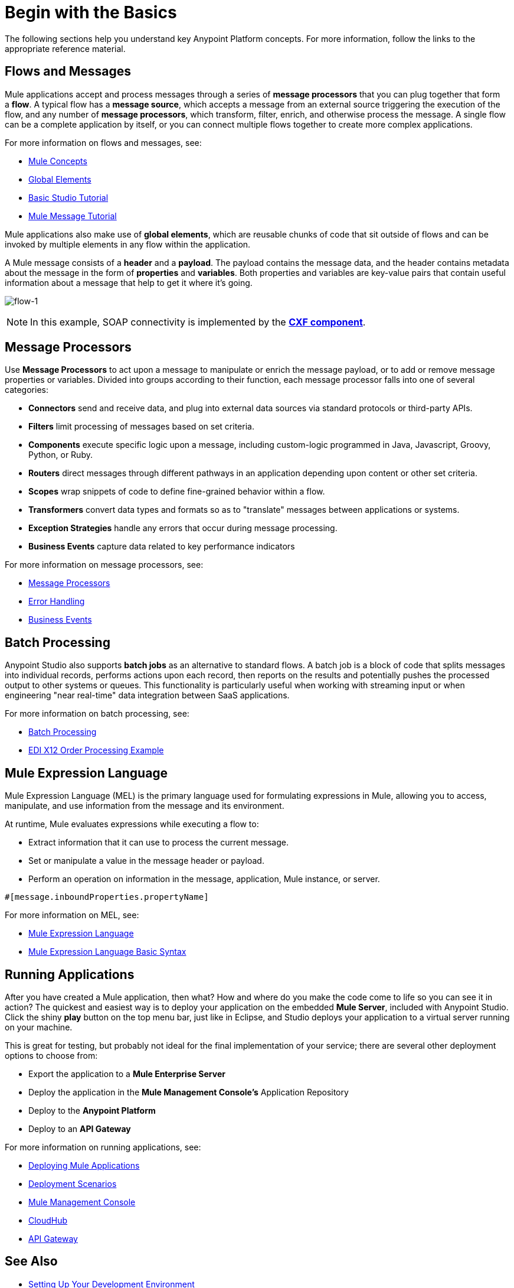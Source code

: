 = Begin with the Basics
:keywords: studio, tutorial, request, response, http, listener, config

The following sections help you understand key Anypoint Platform concepts. For more information, follow the links to the appropriate reference material.

== Flows and Messages

Mule applications accept and process messages through a series of *message processors* that you can plug together that form a *flow*. A typical flow has a *message source*, which accepts a message from an external source triggering the execution of the flow, and any number of *message processors*, which transform, filter, enrich, and otherwise process the message. A single flow can be a complete application by itself, or you can connect multiple flows together to create more complex applications. 

For more information on flows and messages, see:

* link:/mule-fundamentals/v/3.7/mule-concepts[Mule Concepts]
* link:/mule-fundamentals/v/3.7/global-elements[Global Elements]
* link:/mule-fundamentals/v/3.7/basic-studio-tutorial[Basic Studio Tutorial]
* link:/mule-fundamentals/v/3.7/mule-message-tutorial[Mule Message Tutorial]

Mule applications also make use of *global elements*, which are reusable chunks of code that sit outside of flows and can be invoked by multiple elements in any flow within the application.

A Mule message consists of a *header* and a *payload*. The payload contains the message data, and the header contains metadata about the message in the form of *properties* and *variables*. Both properties and variables are key-value pairs that contain useful information about a message that help to get it where it's going. 

image:flow-1.png[flow-1]

[NOTE]
In this example, SOAP connectivity is implemented by the link:/mule-user-guide/v/3.7/cxf-module-configuration-reference[*CXF component*].

== Message Processors

Use *Message Processors* to act upon a message to manipulate or enrich the message payload, or to add or remove message properties or variables. Divided into groups according to their function, each message processor falls into one of several categories:

* *Connectors* send and receive data, and plug into external data sources via standard protocols or third-party APIs.
* *Filters* limit processing of messages based on set criteria.
* *Components* execute specific logic upon a message, including custom-logic programmed in Java, Javascript, Groovy, Python, or Ruby.
* *Routers* direct messages through different pathways in an application depending upon content or other set criteria.
* *Scopes* wrap snippets of code to define fine-grained behavior within a flow.
* *Transformers* convert data types and formats so as to "translate" messages between applications or systems.
* *Exception Strategies* handle any errors that occur during message processing.
* *Business Events* capture data related to key performance indicators

For more information on message processors, see:

* link:/mule-user-guide/v/3.7/message-processors[Message Processors]
* link:/mule-user-guide/v/3.7/error-handling[Error Handling]
* link:/mule-user-guide/v/3.7/business-events[Business Events]

== Batch Processing

Anypoint Studio also supports *batch jobs* as an alternative to standard flows. A batch job is a block of code that splits messages into individual records, performs actions upon each record, then reports on the results and potentially pushes the processed output to other systems or queues. This functionality is particularly useful when working with streaming input or when engineering "near real-time" data integration between SaaS applications.

For more information on batch processing, see:

* link:/mule-user-guide/v/3.7/batch-processing[Batch Processing]
* link:/anypoint-b2b/edi-x12-order-processing-example[EDI X12 Order Processing Example]


== Mule Expression Language

Mule Expression Language (MEL) is the primary language used for formulating expressions in Mule, allowing you to access, manipulate, and use information from the message and its environment. 

At runtime, Mule evaluates expressions while executing a flow to:

* Extract information that it can use to process the current message.
* Set or manipulate a value in the message header or payload.
* Perform an operation on information in the message, application, Mule instance, or server.

[source, code, linenums]
----
#[message.inboundProperties.propertyName]
----

For more information on MEL, see:

* link:/mule-user-guide/v/3.7/mule-expression-language-mel[Mule Expression Language]
* link:/mule-user-guide/v/3.7/mule-expression-language-basic-syntax[Mule Expression Language Basic Syntax]


== Running Applications

After you have created a Mule application, then what? How and where do you make the code come to life so you can see it in action? The quickest and easiest way is to deploy your application on the embedded *Mule Server*, included with Anypoint Studio. Click the shiny *play* button on the top menu bar, just like in Eclipse, and Studio deploys your application to a virtual server running on your machine.

This is great for testing, but probably not ideal for the final implementation of your service; there are several other deployment options to choose from:

* Export the application to a *Mule Enterprise Server*
* Deploy the application in the **Mule Management Console's** Application Repository
* Deploy to the *Anypoint Platform*
* Deploy to an *API Gateway*

For more information on running applications, see:

* link:/mule-fundamentals/v/3.7/deploying-mule-applications[Deploying Mule Applications]
* link:/mule-user-guide/v/3.7/deployment-scenarios[Deployment Scenarios]
* link:/mule-management-console/v/3.7[Mule Management Console]
* link:/cloudhub[CloudHub]
* link:/anypoint-platform-for-apis/configuring-an-api-gateway[API Gateway]


== See Also

* link:/mule-fundamentals/v/3.7/setting-up-your-dev-environment[Setting Up Your Development Environment]
* link:/mule-fundamentals/v/3.7/download-and-launch-anypoint-studio[Download and Launch Anypoint Studio].
* link:/mule-fundamentals/v/3.7/anypoint-exchange[Examples].
* Try out some link:http://training.mulesoft.com[free online training].
* Explore topics discussed in blog posts on the link:http://blogs.mulesoft.org/[MuleSoft Blog].
* Need more help? Join the discussion in the link:http://forum.mulesoft.org/mulesoft[forum]. 
